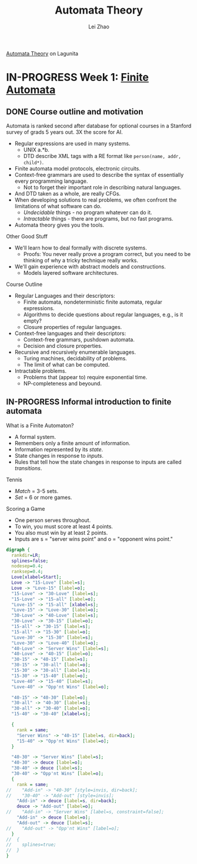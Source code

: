 #+STARTUP: content
#+STARTUP: inlineimages
#+STARTUP: hideblocks
#+TODO: TODO IN-PROGRESS DONE
#+PROPERTY: header-args:latex :results raw :headers '("\\usepackage{tikz}") :fit yes :imagemagick yes :imoutoptions -flatten

[[https://lagunita.stanford.edu/courses/course-v1:ComputerScience+Automata+SelfPaced/courseware/751b6dfa045849d8bec2fdd55c89a3b9/][Automata Theory]] on Lagunita

* IN-PROGRESS Week 1: [[https://lagunita.stanford.edu/courses/course-v1:ComputerScience+Automata+SelfPaced/courseware/544b7a8df3844f428bc1a5125c594702/ec6439250bb4426ab93c543e140dacb4/][Finite Automata]]
** DONE Course outline and motivation
   CLOSED: [2017-08-26 Sat 11:00]
Automata is ranked second after database for optional courses in a
Stanford survey of grads 5 years out.  3X the score for AI.

  * Regular expressions are used in many systems.
    - UNIX a.*b.
    - DTD describe XML tags with a RE format like
      ~person(name, addr, child*)~.
  * Finite automata model protocols, electronic circuits.
  * Context-free grammars are used to describe the syntax of
    essentially every programming language.
    - Not to forget their important role in describing natural
      languages.
  * And DTD taken as a whole, are really CFGs.
  * When developing solutions to real problems, we often confront the
    limitations of what software can do.
    - /Undecidable/ things - no program whatever can do it.
    - /Intractable/ things - there are programs, but no fast programs.
  * Automata theory gives you the tools.

Other Good Stuff

  * We'll learn how to deal formally with discrete systems.
    - Proofs: You never really prove a program correct, but you need
      to be thinking of why a tricky technique really works.
  * We'll gain experience with abstract models and constructions.
    - Models layered software architectures.

Course Outline

  * Regular Languages and their descriptors:
    - Finite automata, nondeterministic finite automata, regular
      expressions.
    - Algorithms to decide questions about regular languages, e.g., is
      it empty?
    - Closure properties of regular languages.
  * Context-free languages and their descriptors:
    - Context-free grammars, pushdown automata.
    - Decision and closure properties.
  * Recursive and recursively enumerable languages.
    - Turing machines, decidability of problems.
    - The limit of what can be computed.
  * Intractable problems.
    - Problems that (appear to) require exponential time.
    - NP-completeness and beyound.

** IN-PROGRESS Informal introduction to finite automata
   :PROPERTIES:
   :VISIBILITY: children
   :END:

What is a Finite Automaton?

  * A formal system.
  * Remembers only a finite amount of information.
  * Information represented by its /state/.
  * State changes in response to /inputs/.
  * Rules that tell how the state changes in response to inputs are
    called /transitions/.


Tennis

  * /Match/ = 3-5 sets.
  * /Set/ = 6 or more games.

Scoring a Game

  * One person serves throughout.
  * To win, you must score at least 4 points.
  * You also must win by at least 2 points.
  * Inputs are s = "server wins point" and o = "opponent wins point."

#+BEGIN_SRC dot :file tennis.png
digraph {
  rankdir=LR;
  splines=false;
  nodesep=0.4;
  ranksep=0.4;
  Love[xlabel=Start];
  Love -> "15-Love" [label=s];
  Love -> "Love-15" [label=o];
  "15-Love" -> "30-Love" [label=s];
  "15-Love" -> "15-all" [label=o];
  "Love-15" -> "15-all" [xlabel=s];
  "Love-15" -> "Love-30" [label=o];
  "30-Love" -> "40-Love" [label=s];
  "30-Love" -> "30-15" [label=o];
  "15-all" -> "30-15" [label=s];
  "15-all" -> "15-30" [label=o];
  "Love-30" -> "15-30" [label=s];
  "Love-30" -> "Love-40" [label=o];
  "40-Love" -> "Server Wins" [label=s];
  "40-Love" -> "40-15" [label=o];
  "30-15" -> "40-15" [label=s];
  "30-15" -> "30-all" [label=o];
  "15-30" -> "30-all" [label=s];
  "15-30" -> "15-40" [label=o];
  "Love-40" -> "15-40" [label=s];
  "Love-40" -> "Opp'nt Wins" [label=o];

  "40-15" -> "40-30" [label=o];
  "30-all" -> "40-30" [label=s];
  "30-all" -> "30-40" [label=o];
  "15-40" -> "30-40" [xlabel=s];

  {
    rank = same;
    "Server Wins" -> "40-15" [label=s, dir=back];
    "15-40" -> "Opp'nt Wins" [label=o];
  }

  "40-30" -> "Server Wins" [label=s];
  "40-30" -> deuce [label=o];
  "30-40" -> deuce [label=s];
  "30-40" -> "Opp'nt Wins" [label=o];
  {
    rank = same;
//    "Add-in" -> "40-30" [style=invis, dir=back];
//    "30-40" -> "Add-out" [style=invis];
    "Add-in" -> deuce [label=s, dir=back];
    deuce -> "Add-out" [label=o];
//    "Add-in" -> "Server Wins" [label=s, constraint=false];
    "Add-in" -> deuce [label=o];
    "Add-out" -> deuce [label=s];
//    "Add-out" -> "Opp'nt Wins" [label=o];
  }
//  {
//    splines=true;
//  }
}
#+END_SRC

#+RESULTS:
[[file:tennis.png]]


#+TITLE: Automata Theory
#+AUTHOR: Lei Zhao
#+HTML_HEAD: <link type="text/css" href="../styles/syntax-highlight.css" rel="stylesheet"/>
#+HTML_HEAD: <script type="text/javascript" src="../src/post.js"></script>
# #+INFOJS_OPT: view:info path:../lib/org-info.js
#+OPTIONS: ^:nil \n:t

